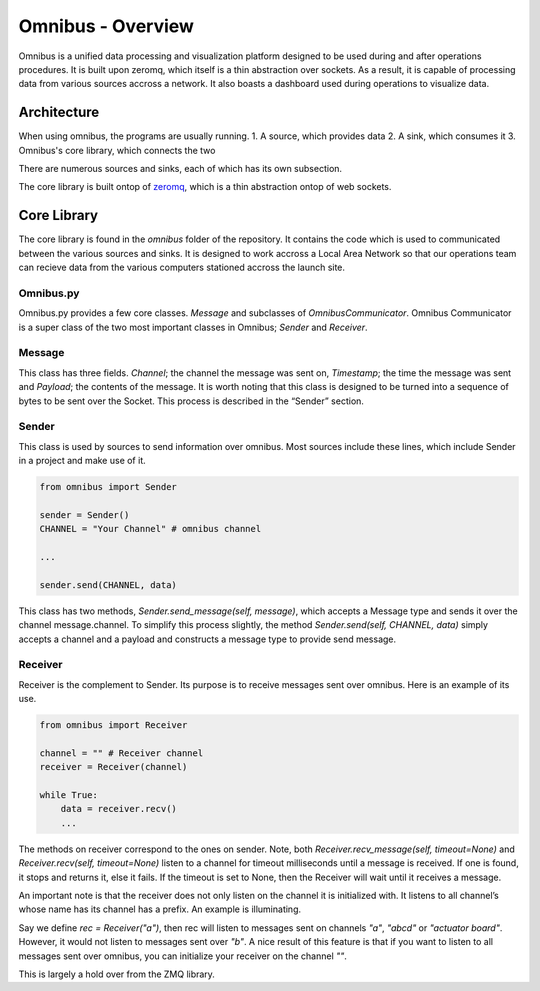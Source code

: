 Omnibus - Overview
==================

Omnibus is a unified data processing and visualization platform designed to be used during and after operations procedures.
It is built upon zeromq, which itself is a thin abstraction over sockets. As a result, it is capable of processing data from various
sources accross a network. It also boasts a dashboard used during operations to visualize data.

Architecture
------------

When using omnibus, the programs are usually running.
1. A source, which provides data
2. A sink, which consumes it
3. Omnibus's core library, which connects the two

There are numerous sources and sinks, each of which has its own subsection.

The core library is built ontop of `zeromq <https://zeromq.org/>`_, which is a thin abstraction ontop of web sockets.


Core Library
------------

The core library is found in the `omnibus` folder of the repository. It contains the code which is
used to communicated between the various sources and sinks. It is designed to work accross a Local
Area Network so that our operations team can recieve data from the various computers stationed
accross the launch site.

Omnibus.py
~~~~~~~~~~

Omnibus.py provides a few core classes. `Message` and subclasses of `OmnibusCommunicator`.
Omnibus Communicator is a super class of the two most important classes in Omnibus; `Sender` and `Receiver`.


Message
~~~~~~~

This class has three fields. `Channel`; the channel the message was sent on, `Timestamp`; the time the message
was sent and `Payload`; the contents of the message. It is worth noting that this class is designed to be
turned into a sequence of bytes to be sent over the Socket. This process is described in the “Sender” section.


Sender
~~~~~~

This class is used by sources to send information over omnibus. Most sources include these lines, which include
Sender in a project and make use of it.

.. code-block:: python

    from omnibus import Sender

    sender = Sender()
    CHANNEL = "Your Channel" # omnibus channel

    ...

    sender.send(CHANNEL, data)


This class has two methods, `Sender.send_message(self, message)`, which accepts a Message type and sends it over
the channel message.channel. To simplify this process slightly, the method `Sender.send(self, CHANNEL, data)` simply
accepts a channel and a payload and constructs a message type to provide send message.

Receiver
~~~~~~~~

Receiver is the complement to Sender. Its purpose is to receive messages sent over omnibus. Here is an example of its use.

.. code-block:: python

    from omnibus import Receiver

    channel = "" # Receiver channel
    receiver = Receiver(channel)

    while True:
        data = receiver.recv()
        ...

The methods on receiver correspond to the ones on sender. Note, both `Receiver.recv_message(self, timeout=None)` and `Receiver.recv(self, timeout=None)`
listen to a channel for timeout milliseconds until a message is received. If one is found, it stops and returns it, else it fails. If the timeout is set
to None, then the Receiver will wait until it receives a message.

An important note is that the receiver does not only listen on the channel it is initialized with. It listens to all channel’s whose
name has its channel has a prefix. An example is illuminating.

Say we define `rec = Receiver("a")`, then rec will listen to messages sent on channels `"a"`, `"abcd"` or `"actuator board"`. However, it would not listen to
messages sent over `"b"`. A nice result of this feature is that if you want to listen to all messages sent over omnibus, you can initialize your receiver
on the channel `""`.


This is largely a hold over from the ZMQ library.
